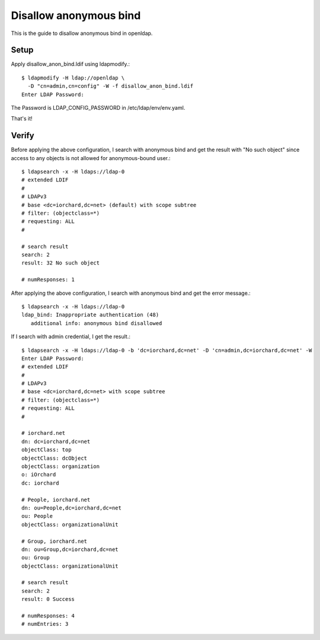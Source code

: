 Disallow anonymous bind
========================

This is the guide to disallow anonymous bind in openldap.

Setup
------

Apply disallow_anon_bind.ldif using ldapmodify.::

    $ ldapmodify -H ldap://openldap \
      -D "cn=admin,cn=config" -W -f disallow_anon_bind.ldif
    Enter LDAP Password:

The Password is LDAP_CONFIG_PASSWORD in /etc/ldap/env/env.yaml.

That's it!

Verify
-------

Before applying the above configuration, 
I search with anonymous bind and get the result with "No such object" 
since access to any objects is not allowed for anonymous-bound user.::

   $ ldapsearch -x -H ldaps://ldap-0
   # extended LDIF
   #
   # LDAPv3
   # base <dc=iorchard,dc=net> (default) with scope subtree
   # filter: (objectclass=*)
   # requesting: ALL
   #
   
   # search result
   search: 2
   result: 32 No such object
   
   # numResponses: 1

After applying the above configuration,
I search with anonymous bind and get the error message.::

   $ ldapsearch -x -H ldaps://ldap-0
   ldap_bind: Inappropriate authentication (48)
      additional info: anonymous bind disallowed

If I search with admin credential, I get the result.::

   $ ldapsearch -x -H ldaps://ldap-0 -b 'dc=iorchard,dc=net' -D 'cn=admin,dc=iorchard,dc=net' -W
   Enter LDAP Password: 
   # extended LDIF
   #
   # LDAPv3
   # base <dc=iorchard,dc=net> with scope subtree
   # filter: (objectclass=*)
   # requesting: ALL
   #
   
   # iorchard.net
   dn: dc=iorchard,dc=net
   objectClass: top
   objectClass: dcObject
   objectClass: organization
   o: iOrchard
   dc: iorchard
   
   # People, iorchard.net
   dn: ou=People,dc=iorchard,dc=net
   ou: People
   objectClass: organizationalUnit
   
   # Group, iorchard.net
   dn: ou=Group,dc=iorchard,dc=net
   ou: Group
   objectClass: organizationalUnit
   
   # search result
   search: 2
   result: 0 Success
   
   # numResponses: 4
   # numEntries: 3

